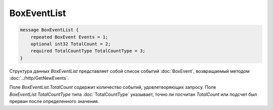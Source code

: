 BoxEventList
============

.. code-block:: protobuf

    message BoxEventList {
        repeated BoxEvent Events = 1;
        optional int32 TotalCount = 2;
        required TotalCountType TotalCountType = 3;
    }
        

Структура данных *BoxEventList* представляет собой список событий :doc:`BoxEvent`, возвращаемый методом :doc:`../http/GetNewEvents`. 

Поле *BoxEventList.TotalCount* содержит количество событий, удовлетворяющих запросу. Поле *BoxEventList.TotalCountType* типа :doc:`TotalCountType` указывает, точно ли посчитан *TotalCount* или подсчет был прерван после определенного значения.
